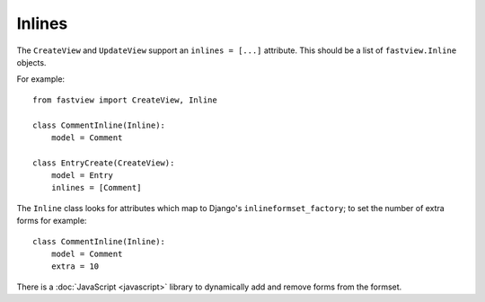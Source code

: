 =======
Inlines
=======

The ``CreateView`` and ``UpdateView`` support an ``inlines = [...]`` attribute. This
should be a list of ``fastview.Inline`` objects.

For example::

    from fastview import CreateView, Inline

    class CommentInline(Inline):
        model = Comment

    class EntryCreate(CreateView):
        model = Entry
        inlines = [Comment]

The ``Inline`` class looks for attributes which map to Django's
``inlineformset_factory``; to set the number of extra forms for example::

    class CommentInline(Inline):
        model = Comment
        extra = 10

There is a :doc:`JavaScript <javascript>` library to dynamically add and remove forms
from the formset.
